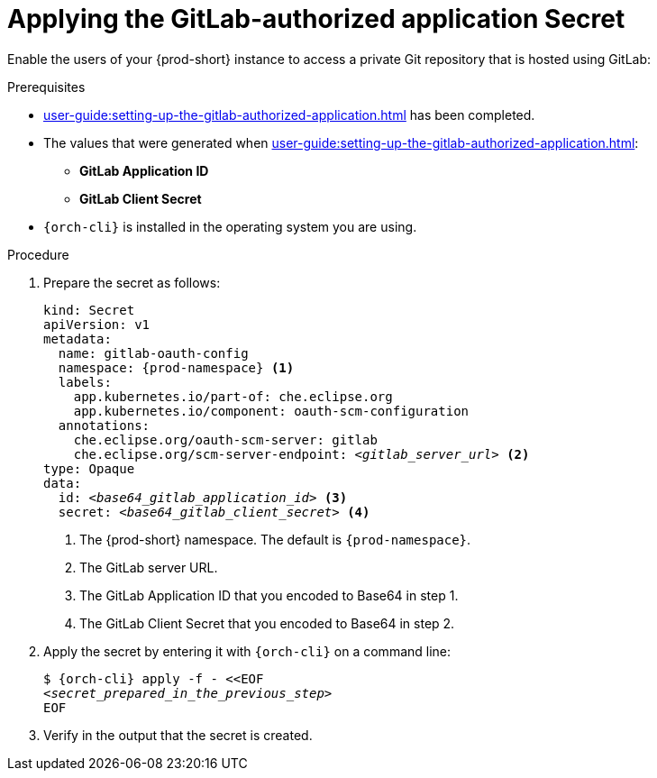 :_content-type: PROCEDURE
:description: Applying the GitLab-authorized application Secret
:keywords: applying-the-gitlab-oauth-app-secret, apply-the-gitlab-oauth-app-secret, apply-gitlab-oauth-app-secret, apply-secret, applying-secret, apply-a-secret, applying-a-secret
:navtitle: Applying the GitLab-authorized application Secret
// :page-aliases:

[id="applying-the-gitlab-authorized-application-secret_{context}"]
= Applying the GitLab-authorized application Secret

Enable the users of your {prod-short} instance to access a private Git repository that is hosted using GitLab:

.Prerequisites
* xref:user-guide:setting-up-the-gitlab-authorized-application.adoc[] has been completed.
* The values that were generated when xref:user-guide:setting-up-the-gitlab-authorized-application.adoc[]:
** *GitLab Application ID*
** *GitLab Client Secret*
* `{orch-cli}` is installed in the operating system you are using.
////
{orch-cli}=oc
https://docs.openshift.com/container-platform/4.9/cli_reference/openshift_cli/getting-started-cli.html#installing-openshift-cli
https://kubernetes.io/docs/tasks/tools/install-kubectl-linux/
////

.Procedure

. Prepare the secret as follows:
+
[source,yaml,subs="+quotes,+attributes,+macros"]
----
kind: Secret
apiVersion: v1
metadata:
  name: gitlab-oauth-config
  namespace: {prod-namespace} <1>
  labels:
    app.kubernetes.io/part-of: che.eclipse.org
    app.kubernetes.io/component: oauth-scm-configuration
  annotations:
    che.eclipse.org/oauth-scm-server: gitlab
    che.eclipse.org/scm-server-endpoint: __<gitlab_server_url>__ <2>
type: Opaque
data:
  id: __<base64_gitlab_application_id>__ <3>
  secret: __<base64_gitlab_client_secret>__ <4>
----
<1> The {prod-short} namespace. The default is `{prod-namespace}`.
<2> The GitLab server URL.
<3> The GitLab Application ID that you encoded to Base64 in step 1.
<4> The GitLab Client Secret that you encoded to Base64 in step 2.

. Apply the secret by entering it with `{orch-cli}` on a command line:
+
[source,subs="+quotes,+attributes,+macros"]
----
$ {orch-cli} apply -f - <<EOF
__<secret_prepared_in_the_previous_step>__
EOF
----

. Verify in the output that the secret is created.